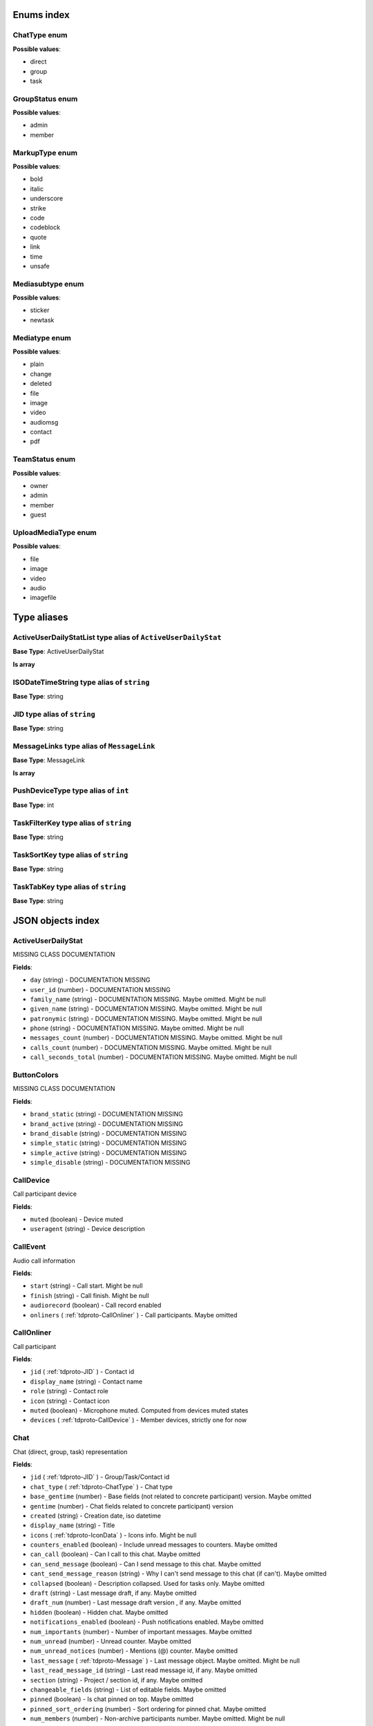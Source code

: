 Enums index
============================

.. _tdproto-ChatType:

ChatType enum
-------------------------------------------------------------
**Possible values**:

* direct
* group
* task


.. _tdproto-GroupStatus:

GroupStatus enum
-------------------------------------------------------------
**Possible values**:

* admin
* member


.. _tdproto-MarkupType:

MarkupType enum
-------------------------------------------------------------
**Possible values**:

* bold
* italic
* underscore
* strike
* code
* codeblock
* quote
* link
* time
* unsafe


.. _tdproto-Mediasubtype:

Mediasubtype enum
-------------------------------------------------------------
**Possible values**:

* sticker
* newtask


.. _tdproto-Mediatype:

Mediatype enum
-------------------------------------------------------------
**Possible values**:

* plain
* change
* deleted
* file
* image
* video
* audiomsg
* contact
* pdf


.. _tdproto-TeamStatus:

TeamStatus enum
-------------------------------------------------------------
**Possible values**:

* owner
* admin
* member
* guest


.. _tdproto-UploadMediaType:

UploadMediaType enum
-------------------------------------------------------------
**Possible values**:

* file
* image
* video
* audio
* imagefile

Type aliases
============================

.. _tdproto-ActiveUserDailyStatList:

ActiveUserDailyStatList type alias of ``ActiveUserDailyStat``
-------------------------------------------------------------

**Base Type**: ActiveUserDailyStat

**Is array**


.. _tdproto-ISODateTimeString:

ISODateTimeString type alias of ``string``
-------------------------------------------------------------

**Base Type**: string




.. _tdproto-JID:

JID type alias of ``string``
-------------------------------------------------------------

**Base Type**: string




.. _tdproto-MessageLinks:

MessageLinks type alias of ``MessageLink``
-------------------------------------------------------------

**Base Type**: MessageLink

**Is array**


.. _tdproto-PushDeviceType:

PushDeviceType type alias of ``int``
-------------------------------------------------------------

**Base Type**: int




.. _tdproto-TaskFilterKey:

TaskFilterKey type alias of ``string``
-------------------------------------------------------------

**Base Type**: string




.. _tdproto-TaskSortKey:

TaskSortKey type alias of ``string``
-------------------------------------------------------------

**Base Type**: string




.. _tdproto-TaskTabKey:

TaskTabKey type alias of ``string``
-------------------------------------------------------------

**Base Type**: string



JSON objects index
============================

.. _tdproto-ActiveUserDailyStat:

ActiveUserDailyStat
-------------------------------------------------------------

MISSING CLASS DOCUMENTATION

**Fields**:

* ``day`` (string) - DOCUMENTATION MISSING
* ``user_id`` (number) - DOCUMENTATION MISSING
* ``family_name`` (string) - DOCUMENTATION MISSING. Maybe omitted. Might be null
* ``given_name`` (string) - DOCUMENTATION MISSING. Maybe omitted. Might be null
* ``patronymic`` (string) - DOCUMENTATION MISSING. Maybe omitted. Might be null
* ``phone`` (string) - DOCUMENTATION MISSING. Maybe omitted. Might be null
* ``messages_count`` (number) - DOCUMENTATION MISSING. Maybe omitted. Might be null
* ``calls_count`` (number) - DOCUMENTATION MISSING. Maybe omitted. Might be null
* ``call_seconds_total`` (number) - DOCUMENTATION MISSING. Maybe omitted. Might be null

.. _tdproto-ButtonColors:

ButtonColors
-------------------------------------------------------------

MISSING CLASS DOCUMENTATION

**Fields**:

* ``brand_static`` (string) - DOCUMENTATION MISSING
* ``brand_active`` (string) - DOCUMENTATION MISSING
* ``brand_disable`` (string) - DOCUMENTATION MISSING
* ``simple_static`` (string) - DOCUMENTATION MISSING
* ``simple_active`` (string) - DOCUMENTATION MISSING
* ``simple_disable`` (string) - DOCUMENTATION MISSING

.. _tdproto-CallDevice:

CallDevice
-------------------------------------------------------------

Call participant device

**Fields**:

* ``muted`` (boolean) - Device muted
* ``useragent`` (string) - Device description

.. _tdproto-CallEvent:

CallEvent
-------------------------------------------------------------

Audio call information

**Fields**:

* ``start`` (string) - Call start. Might be null
* ``finish`` (string) - Call finish. Might be null
* ``audiorecord`` (boolean) - Call record enabled
* ``onliners`` ( :ref:`tdproto-CallOnliner` ) - Call participants. Maybe omitted

.. _tdproto-CallOnliner:

CallOnliner
-------------------------------------------------------------

Call participant

**Fields**:

* ``jid`` ( :ref:`tdproto-JID` ) - Contact id
* ``display_name`` (string) - Contact name
* ``role`` (string) - Contact role
* ``icon`` (string) - Contact icon
* ``muted`` (boolean) - Microphone muted. Computed from devices muted states
* ``devices`` ( :ref:`tdproto-CallDevice` ) - Member devices, strictly one for now

.. _tdproto-Chat:

Chat
-------------------------------------------------------------

Chat (direct, group, task) representation

**Fields**:

* ``jid`` ( :ref:`tdproto-JID` ) - Group/Task/Contact id
* ``chat_type`` ( :ref:`tdproto-ChatType` ) - Chat type
* ``base_gentime`` (number) - Base fields (not related to concrete participant) version. Maybe omitted
* ``gentime`` (number) - Chat fields related to concrete participant) version
* ``created`` (string) - Creation date, iso datetime
* ``display_name`` (string) - Title
* ``icons`` ( :ref:`tdproto-IconData` ) - Icons info. Might be null
* ``counters_enabled`` (boolean) - Include unread messages to counters. Maybe omitted
* ``can_call`` (boolean) - Can I call to this chat. Maybe omitted
* ``can_send_message`` (boolean) - Can I send message to this chat. Maybe omitted
* ``cant_send_message_reason`` (string) - Why I can't send message to this chat (if can't). Maybe omitted
* ``collapsed`` (boolean) - Description collapsed. Used for tasks only. Maybe omitted
* ``draft`` (string) - Last message draft, if any. Maybe omitted
* ``draft_num`` (number) - Last message draft version , if any. Maybe omitted
* ``hidden`` (boolean) - Hidden chat. Maybe omitted
* ``notifications_enabled`` (boolean) - Push notifications enabled. Maybe omitted
* ``num_importants`` (number) - Number of important messages. Maybe omitted
* ``num_unread`` (number) - Unread counter. Maybe omitted
* ``num_unread_notices`` (number) - Mentions (@) counter. Maybe omitted
* ``last_message`` ( :ref:`tdproto-Message` ) - Last message object. Maybe omitted. Might be null
* ``last_read_message_id`` (string) - Last read message id, if any. Maybe omitted
* ``section`` (string) - Project / section id, if any. Maybe omitted
* ``changeable_fields`` (string) - List of editable fields. Maybe omitted
* ``pinned`` (boolean) - Is chat pinned on top. Maybe omitted
* ``pinned_sort_ordering`` (number) - Sort ordering for pinned chat. Maybe omitted
* ``num_members`` (number) - Non-archive participants number. Maybe omitted. Might be null
* ``can_delete`` (boolean) - Can I delete this chat. Maybe omitted
* ``description`` (string) - Group or task description. Maybe omitted
* ``markup`` ( :ref:`tdproto-MarkupEntity` ) - Markup entities for description field. Experimental. Maybe omitted
* ``feed`` (boolean) - Present in feed (main screen). Maybe omitted
* ``pinned_message`` ( :ref:`tdproto-Message` ) - Pinned message for this chat. Maybe omitted. Might be null
* ``color_index`` (number) - Custom color index from table of colors. Tasks only. Maybe omitted. Might be null
* ``num_items`` (number) - Items in checklist. Tasks only. Maybe omitted. Might be null
* ``num_checked_items`` (number) - Checked items in checklist. Tasks only. Maybe omitted. Might be null
* ``assignee`` ( :ref:`tdproto-JID` ) - Assignee contact id. Tasks only. Maybe omitted
* ``num`` (number) - Task number in this team. Maybe omitted
* ``observers`` ( :ref:`tdproto-JID` ) - Task followers id's. TODO: rename to "followers". Maybe omitted
* ``owner`` ( :ref:`tdproto-JID` ) - Task creator. Maybe omitted
* ``task_status`` (string) - Task status. May be custom. Maybe omitted
* ``title`` (string) - Task title. Generated from number and description. Maybe omitted
* ``done`` (string) - Task done date in iso format, if any. Maybe omitted
* ``done_reason`` (string) - Task done reason, if any. Maybe omitted
* ``deadline`` (string) - Task deadline in iso format, if any. Maybe omitted
* ``deadline_expired`` (boolean) - Is task deadline expired. Maybe omitted
* ``links`` ( :ref:`tdproto-MessageLinks` ) - Links in description. Maybe omitted
* ``tags`` (string) - Task tags list, if any. Maybe omitted
* ``importance`` (number) - Task importance, if available in team. Maybe omitted. Might be null
* ``urgency`` (number) - Task urgency, if available in team. Maybe omitted. Might be null
* ``spent_time`` (number) - Task spent time, number. Maybe omitted. Might be null
* ``complexity`` (number) - Task complexity, number. Maybe omitted. Might be null
* ``linked_messages`` (any) - Used for "Create task from messages...". Maybe omitted
* ``uploads`` ( :ref:`tdproto-Upload` ) - Upload uids for request, upload objects for response. Maybe omitted
* ``items`` ( :ref:`tdproto-TaskItem` ) - Checklist items. Task only. Maybe omitted
* ``parents`` ( :ref:`tdproto-Subtask` ) - Parent tasks. Maybe omitted
* ``tabs`` ( :ref:`tdproto-TaskTabKey` ) - Tab names. Maybe omitted
* ``status`` ( :ref:`tdproto-GroupStatus` ) - My status in group chat. Maybe omitted. Might be null
* ``members`` ( :ref:`tdproto-GroupMembership` ) - Group chat members. Maybe omitted
* ``can_add_member`` (boolean) - Can I add member to this group chat. Maybe omitted
* ``can_remove_member`` (boolean) - Can I remove member from this group chat. Maybe omitted
* ``can_change_member_status`` (boolean) - Can I change member status in this group chat. Maybe omitted
* ``can_change_settings`` (boolean) - deprecated: use changeable fields. Maybe omitted
* ``default_for_all`` (boolean) - Any new team member will be added to this group chat. Maybe omitted
* ``readonly_for_members`` (boolean) - Readonly for non-admins group chat (Like Channels in Telegram bug switchable). Maybe omitted
* ``autocleanup_age`` (number) - Delete messages in this chat in seconds. Experimental function. Maybe omitted. Might be null
* ``public`` (boolean) - Can other team member see this task/group chat. Maybe omitted
* ``can_join`` (boolean) - Can I join to this public group/task. Maybe omitted
* ``can_delete_any_message`` (boolean) - Can I delete any message in this chat. Maybe omitted
* ``can_set_important_any_message`` (boolean) - Can I change Important flag in any message in this chat. Maybe omitted
* ``last_activity`` (string) - Date of the last message sent even if it was deleted. Maybe omitted

.. _tdproto-ChatCounters:

ChatCounters
-------------------------------------------------------------

MISSING CLASS DOCUMENTATION

**Fields**:

* ``jid`` ( :ref:`tdproto-JID` ) - DOCUMENTATION MISSING
* ``chat_type`` ( :ref:`tdproto-ChatType` ) - DOCUMENTATION MISSING
* ``gentime`` (number) - DOCUMENTATION MISSING
* ``num_unread`` (number) - DOCUMENTATION MISSING
* ``num_unread_notices`` (number) - DOCUMENTATION MISSING
* ``last_read_message_id`` (string) - DOCUMENTATION MISSING. Might be null
* ``last_activity`` (string) - DOCUMENTATION MISSING. Maybe omitted

.. _tdproto-ChatMessages:

ChatMessages
-------------------------------------------------------------

MISSING CLASS DOCUMENTATION

**Fields**:

* ``messages`` ( :ref:`tdproto-Message` ) - DOCUMENTATION MISSING

.. _tdproto-ChatShort:

ChatShort
-------------------------------------------------------------

Minimal chat representation

**Fields**:

* ``jid`` ( :ref:`tdproto-JID` ) - Group/Task/Contact id
* ``chat_type`` ( :ref:`tdproto-ChatType` ) - Chat type
* ``display_name`` (string) - Title
* ``icons`` ( :ref:`tdproto-IconData` ) - Icon data. Might be null

.. _tdproto-ClientMessageUpdatedParams:

ClientMessageUpdatedParams
-------------------------------------------------------------

MISSING CLASS DOCUMENTATION

**Fields**:

* ``to`` ( :ref:`tdproto-JID` ) - Chat, task or contact jid. Required
* ``content`` ( :ref:`tdproto-MessageContent` ) - Message content. Required
* ``message_id`` (string) - Uid created by client. Recommended. Maybe omitted
* ``reply_to`` (string) - Replied to message id. Not required. Maybe omitted
* ``linked_messages`` (string) - Forwarded messages (previously was for reply too). Not required. Maybe omitted
* ``important`` (boolean) - Important flag. Not required. Default: false. Maybe omitted
* ``nopreview`` (boolean) - Disable links preview generation. Not required. Default: false. Maybe omitted
* ``uploads`` (string) - Message attachments. Maybe omitted
* ``old_style_attachment`` (boolean) - Backward compatibility mode. Maybe omitted
* ``comment`` (string) - Deprecated. Maybe omitted

.. _tdproto-ColorRule:

ColorRule
-------------------------------------------------------------

Set of rules to apply to tasks for coloring

**Fields**:

* ``uid`` (string) - DOCUMENTATION MISSING
* ``priority`` (number) - DOCUMENTATION MISSING
* ``color_index`` (number) - DOCUMENTATION MISSING
* ``section`` (string) - DOCUMENTATION MISSING. Maybe omitted
* ``tags`` (string) - DOCUMENTATION MISSING. Maybe omitted
* ``description`` (string) - DOCUMENTATION MISSING. Maybe omitted
* ``task_status`` (string) - DOCUMENTATION MISSING. Maybe omitted
* ``task_importance`` (number) - DOCUMENTATION MISSING. Maybe omitted. Might be null
* ``task_urgency`` (number) - DOCUMENTATION MISSING. Maybe omitted. Might be null
* ``section_enabled`` (boolean) - DOCUMENTATION MISSING. Maybe omitted. Might be null
* ``task_importance_enabled`` (boolean) - DOCUMENTATION MISSING. Maybe omitted. Might be null
* ``task_urgency_enabled`` (boolean) - DOCUMENTATION MISSING. Maybe omitted. Might be null
* ``tags_enabled`` (boolean) - DOCUMENTATION MISSING. Maybe omitted. Might be null

.. _tdproto-Contact:

Contact
-------------------------------------------------------------

Contact

**Fields**:

* ``jid`` ( :ref:`tdproto-JID` ) - Contact Id
* ``display_name`` (string) - Full name in chats
* ``short_name`` (string) - Short name in chats
* ``contact_email`` (string) - Contact email in this team
* ``contact_phone`` (string) - Contact phone in this team
* ``icons`` ( :ref:`tdproto-IconData` ) - Icons data. Might be null
* ``role`` (string) - Role in this team
* ``mood`` (string) - Mood in this team. Maybe omitted
* ``status`` ( :ref:`tdproto-TeamStatus` ) - Status in this team
* ``last_activity`` (string) - Last activity in this team (iso datetime). Maybe omitted
* ``add_to_team_rights`` (boolean) - Can contact add users to this team. Maybe omitted
* ``is_archive`` (boolean) - Contact deleted. Maybe omitted
* ``botname`` (string) - Bot name. Empty for users. Maybe omitted
* ``sections`` (string) - Section ids
* ``can_send_message`` (boolean) - Can I send message to this contact. Maybe omitted
* ``cant_send_message_reason`` (string) - Why I can't send message to this chat (if can't). Maybe omitted
* ``can_call`` (boolean) - Can I call to this contact. Maybe omitted
* ``can_create_task`` (boolean) - Can I call create task for this contact. Maybe omitted
* ``can_add_to_group`` (boolean) - Can I add this contact to group chats. Maybe omitted
* ``can_delete`` (boolean) - Can I remove this contact from team. Maybe omitted
* ``changeable_fields`` (string) - Changeable fields. Maybe omitted
* ``family_name`` (string) - Family name. Maybe omitted
* ``given_name`` (string) - Given name. Maybe omitted
* ``patronymic`` (string) - Patronymic, if any. Maybe omitted
* ``default_lang`` (string) - Default language code. Maybe omitted. Might be null
* ``debug_show_activity`` (boolean) - Enable debug messages in UI. Maybe omitted. Might be null
* ``dropall_enabled`` (boolean) - Enable remove all messages experimental features. Maybe omitted. Might be null
* ``alt_send`` (boolean) - Use Ctrl/Cmd + Enter instead Enter. Maybe omitted. Might be null
* ``asterisk_mention`` (boolean) - Use * as @ for mentions. Maybe omitted. Might be null
* ``always_send_pushes`` (boolean) - Send push notifications even contact is online. Maybe omitted. Might be null
* ``timezone`` (string) - Timezone, if any. Maybe omitted. Might be null
* ``quiet_time_start`` (string) - Quiet time start. Maybe omitted. Might be null
* ``quiet_time_finish`` (string) - Quiet time finish. Maybe omitted. Might be null
* ``group_notifications_enabled`` (boolean) - Push notifications for group chats. Maybe omitted. Might be null
* ``task_notifications_enabled`` (boolean) - Push notifications for task chats. Maybe omitted. Might be null
* ``contact_short_view`` (boolean) - Short view in contact list. Maybe omitted. Might be null
* ``group_short_view`` (boolean) - Short view in group list. Maybe omitted. Might be null
* ``task_short_view`` (boolean) - Short view in task list. Maybe omitted. Might be null
* ``contact_mshort_view`` (boolean) - Short view in contact list in mobile app. Maybe omitted. Might be null
* ``group_mshort_view`` (boolean) - Short view in group list in mobile app. Maybe omitted. Might be null
* ``auth_2fa_enabled`` (boolean) - Two-factor authentication is configured and confirmed. Maybe omitted
* ``auth_2fa_status`` (string) - Two-factor authentication status. Maybe omitted
* ``task_mshort_view`` (boolean) - Short view in task list in mobile app. Maybe omitted. Might be null
* ``contact_show_archived`` (boolean) - Show archived contacts in contact list. Maybe omitted. Might be null
* ``unread_first`` (boolean) - Show unread chats first in feed. Maybe omitted. Might be null
* ``munread_first`` (boolean) - Show unread chats first in feed in mobile app. Maybe omitted. Might be null
* ``can_add_to_team`` (boolean) - Can I add new members to this team. Maybe omitted
* ``can_manage_sections`` (boolean) - Can I manage sections in this team. Maybe omitted
* ``can_manage_tags`` (boolean) - Can I manage tags in this team. Maybe omitted
* ``can_manage_integrations`` (boolean) - Can I manage integrations in this team. Maybe omitted
* ``can_manage_color_rules`` (boolean) - Can I manage color rules in this team. Maybe omitted
* ``can_create_group`` (boolean) - Can I create group chats in this team. Maybe omitted
* ``can_join_public_groups`` (boolean) - Can I view/join public group in this team. Maybe omitted
* ``can_join_public_tasks`` (boolean) - Can I view/join public tasks in this team. Maybe omitted
* ``can_delete_any_message`` (boolean) - Deprecated: use CanDeleteAnyMessage in chat object. Maybe omitted
* ``custom_fields`` ( :ref:`tdproto-ContactCustomFields` ) - Extra contact fields. Maybe omitted. Might be null

.. _tdproto-ContactCustomFields:

ContactCustomFields
-------------------------------------------------------------

Extra contact fields

**Fields**:

* ``company`` (string) - DOCUMENTATION MISSING. Maybe omitted
* ``department`` (string) - DOCUMENTATION MISSING. Maybe omitted
* ``title`` (string) - DOCUMENTATION MISSING. Maybe omitted
* ``mobile_phone`` (string) - DOCUMENTATION MISSING. Maybe omitted
* ``source`` (string) - DOCUMENTATION MISSING. Maybe omitted

.. _tdproto-ContactPreview:

ContactPreview
-------------------------------------------------------------

MISSING CLASS DOCUMENTATION

**Fields**:

* ``_error`` (string) - DOCUMENTATION MISSING. Maybe omitted
* ``phone`` (string) - DOCUMENTATION MISSING
* ``given_name`` (string) - DOCUMENTATION MISSING
* ``family_name`` (string) - DOCUMENTATION MISSING
* ``patronymic`` (string) - DOCUMENTATION MISSING. Maybe omitted
* ``role`` (string) - DOCUMENTATION MISSING
* ``section`` (string) - DOCUMENTATION MISSING

.. _tdproto-ContactShort:

ContactShort
-------------------------------------------------------------

Short contact representation

**Fields**:

* ``jid`` ( :ref:`tdproto-JID` ) - Contact Id
* ``display_name`` (string) - Full name in chats
* ``short_name`` (string) - Short name in chats
* ``icons`` ( :ref:`tdproto-IconData` ) - Icons data. Might be null

.. _tdproto-Country:

Country
-------------------------------------------------------------

Country for phone numbers selection on login screen

**Fields**:

* ``code`` (string) - Country code
* ``name`` (string) - Country name
* ``default`` (boolean) - Selected by default. Maybe omitted
* ``popular`` (boolean) - Is popular, need to cache. Maybe omitted

.. _tdproto-DeletedChat:

DeletedChat
-------------------------------------------------------------

Minimal chat representation for deletion

**Fields**:

* ``jid`` ( :ref:`tdproto-JID` ) - Group/Task/Contact id
* ``chat_type`` ( :ref:`tdproto-ChatType` ) - Chat type
* ``gentime`` (number) - Chat fields (related to concrete participant) version
* ``is_archive`` (boolean) - Archive flag. Always true for this structure

.. _tdproto-DeletedRemind:

DeletedRemind
-------------------------------------------------------------

Remind deleted message

**Fields**:

* ``uid`` (string) - Remind id

.. _tdproto-DeletedSection:

DeletedSection
-------------------------------------------------------------

MISSING CLASS DOCUMENTATION

**Fields**:

* ``uid`` (string) - Section uid
* ``gentime`` (number) - Object version

.. _tdproto-DeletedTag:

DeletedTag
-------------------------------------------------------------

Delete tag message

**Fields**:

* ``uid`` (string) - Tag id

.. _tdproto-DeletedTeam:

DeletedTeam
-------------------------------------------------------------

Team deletion message. Readonly

**Fields**:

* ``uid`` (string) - Team id
* ``is_archive`` (boolean) - Team deleted
* ``gentime`` (number) - Object version

.. _tdproto-Dist:

Dist
-------------------------------------------------------------

MISSING CLASS DOCUMENTATION

**Fields**:

* ``type`` (string) - DOCUMENTATION MISSING
* ``url`` (string) - DOCUMENTATION MISSING

.. _tdproto-Features:

Features
-------------------------------------------------------------

Server information. Readonly

**Fields**:

* ``host`` (string) - Current host
* ``build`` (string) - Build/revision of server side
* ``desktop_version`` (string) - Desktop application version
* ``front_version`` (string) - Webclient version
* ``app_title`` (string) - Application title
* ``landing_url`` (string) - Landing page address, if any. Maybe omitted
* ``app_schemes`` (string) - Local applications urls
* ``userver`` (string) - Static files server address
* ``ios_app`` (string) - Link to AppStore
* ``android_app`` (string) - Link to Google Play
* ``theme`` (string) - Default UI theme
* ``min_app_version`` (string) - Minimal application version required for this server. Used for breaking changes
* ``free_registration`` (boolean) - Free registration allowed
* ``max_upload_mb`` (number) - Maximum size of user's upload
* ``max_linked_messages`` (number) - Maximum number of forwarded messages
* ``max_message_uploads`` (number) - Maximum number of message uploads
* ``max_username_part_length`` (number) - Maximum chars for: family_name, given_name, patronymic if any
* ``max_group_title_length`` (number) - Maximum chars for group chat name
* ``max_role_length`` (number) - Maximum chars for role in team
* ``max_mood_length`` (number) - Maximum chars for mood in team
* ``max_message_length`` (number) - Maximum chars for text message
* ``max_section_length`` (number) - Maximum length for project and contact's sections names
* ``max_tag_length`` (number) - Maximum length for tags
* ``max_task_title_length`` (number) - Maximum length for task title
* ``max_color_rule_description_length`` (number) - Maximum length for ColorRule description
* ``max_url_length`` (number) - Maximum length for urls
* ``max_integration_comment_length`` (number) - Maximum length for Integration comment
* ``max_teams`` (number) - Maximum teams for one account
* ``max_message_search_limit`` (number) - Maximum search result
* ``afk_age`` (number) - Max inactivity seconds
* ``auth_by_password`` (boolean) - Password authentication enabled. Maybe omitted
* ``auth_by_qr_code`` (boolean) - QR-code / link authentication enabled. Maybe omitted
* ``auth_by_sms`` (boolean) - SMS authentication enabled. Maybe omitted
* ``auth_2fa`` (boolean) - Two-factor authentication (2FA) enabled. Maybe omitted
* ``oauth_services`` ( :ref:`tdproto-OAuthService` ) - External services. Maybe omitted
* ``ice_servers`` ( :ref:`tdproto-ICEServer` ) - ICE servers for WebRTC
* ``custom_server`` (boolean) - True for premise installation
* ``installation_type`` (string) - Name of installation
* ``installation_title`` (string) - Installation title, used on login screen. Maybe omitted
* ``background`` (string) - Background image url, if any. Maybe omitted
* ``is_testing`` (boolean) - Testing installation
* ``metrika`` (string) - Yandex metrika counter id
* ``min_search_length`` (number) - Minimal chars number for starting global search
* ``resend_timeout`` (number) - Resend message in n seconds if no confirmation from server given
* ``sentry_dsn_js`` (string) - Frontend sentry.io settings
* ``server_drafts`` (boolean) - Message drafts saved on server
* ``firebase_app_id`` (string) - Firebase settings for web-push notifications
* ``firebase_sender_id`` (string) - Firebase settings for web-push notifications
* ``firebase_api_key`` (string) - Firebase settings for web-push notifications
* ``firebase_auth_domain`` (string) - Firebase settings for web-push notifications
* ``firebase_database_url`` (string) - Firebase settings for web-push notifications
* ``firebase_project_id`` (string) - Firebase settings for web-push notifications
* ``firebase_storage_bucket`` (string) - Firebase settings for web-push notifications
* ``calls`` (boolean) - Calls functions enabled
* ``mobile_calls`` (boolean) - Calls functions enabled for mobile applications
* ``calls_record`` (boolean) - Calls record enabled
* ``only_one_device_per_call`` (boolean) - Disallow call from multiply devices. Experimental. Maybe omitted
* ``max_participants_per_call`` (number) - Maximum number of participants per call. Maybe omitted
* ``safari_push_id`` (string) - Safari push id for web-push notifications
* ``message_uploads`` (boolean) - Multiple message uploads
* ``terms`` ( :ref:`tdproto-Terms` ) - Team entity naming. Experimental
* ``single_group_teams`` (boolean) - Cross team communication. Experimental
* ``wiki_pages`` (boolean) - Wiki pages in chats. Experimental
* ``allow_admin_mute`` (boolean) - Wiki pages in chats. Experimental. Maybe omitted
* ``default_wallpaper`` ( :ref:`tdproto-Wallpaper` ) - Default wallpaper url for mobile apps, if any. Maybe omitted. Might be null
* ``task_checklist`` (boolean) - Deprecated
* ``readonly_groups`` (boolean) - Deprecated
* ``task_dashboard`` (boolean) - Deprecated
* ``task_messages`` (boolean) - Deprecated
* ``task_public`` (boolean) - Deprecated
* ``task_tags`` (boolean) - Deprecated

.. _tdproto-FontColors:

FontColors
-------------------------------------------------------------

MISSING CLASS DOCUMENTATION

**Fields**:

* ``text`` (string) - DOCUMENTATION MISSING
* ``title`` (string) - DOCUMENTATION MISSING
* ``sub`` (string) - DOCUMENTATION MISSING
* ``brand_button`` (string) - DOCUMENTATION MISSING
* ``simple_button`` (string) - DOCUMENTATION MISSING
* ``bubble_sent`` (string) - DOCUMENTATION MISSING
* ``bubble_received`` (string) - DOCUMENTATION MISSING

.. _tdproto-GroupAccessRequest:

GroupAccessRequest
-------------------------------------------------------------

MISSING CLASS DOCUMENTATION

**Fields**:

* ``uid`` (string) - DOCUMENTATION MISSING
* ``created`` (string) - DOCUMENTATION MISSING
* ``subject`` ( :ref:`tdproto-JID` ) - DOCUMENTATION MISSING

.. _tdproto-GroupMembership:

GroupMembership
-------------------------------------------------------------

Group chat membership status

**Fields**:

* ``jid`` ( :ref:`tdproto-JID` ) - Contact id
* ``status`` ( :ref:`tdproto-GroupStatus` ) - Status in group
* ``can_remove`` (boolean) - Can I remove this member. Maybe omitted

.. _tdproto-ICEServer:

ICEServer
-------------------------------------------------------------

Interactive Connectivity Establishment Server for WEB Rtc connection. Readonly

**Fields**:

* ``urls`` (string) - URls

.. _tdproto-IconColors:

IconColors
-------------------------------------------------------------

MISSING CLASS DOCUMENTATION

**Fields**:

* ``title`` (string) - DOCUMENTATION MISSING
* ``brand`` (string) - DOCUMENTATION MISSING
* ``other`` (string) - DOCUMENTATION MISSING

.. _tdproto-IconData:

IconData
-------------------------------------------------------------

Icon data. For icon generated from display name contains Letters + Color fields

**Fields**:

* ``sm`` ( :ref:`tdproto-SingleIcon` ) - Small icon
* ``lg`` ( :ref:`tdproto-SingleIcon` ) - Large image
* ``letters`` (string) - Letters (only for stub icon). Maybe omitted
* ``color`` (string) - Icon background color (only for stub icon). Maybe omitted
* ``blurhash`` (string) - Compact representation of a placeholder for an image (experimental). Maybe omitted
* ``stub`` (string) - Deprecated. Maybe omitted

.. _tdproto-InputColors:

InputColors
-------------------------------------------------------------

MISSING CLASS DOCUMENTATION

**Fields**:

* ``static`` (string) - DOCUMENTATION MISSING
* ``active`` (string) - DOCUMENTATION MISSING
* ``disable`` (string) - DOCUMENTATION MISSING
* ``error`` (string) - DOCUMENTATION MISSING

.. _tdproto-Integration:

Integration
-------------------------------------------------------------

Integration for concrete chat

**Fields**:

* ``uid`` (string) - Id. Maybe omitted
* ``comment`` (string) - Comment, if any
* ``created`` (string) - Creation datetime, iso. Maybe omitted
* ``enabled`` (boolean) - Integration enabled
* ``form`` ( :ref:`tdproto-IntegrationForm` ) - Integration form
* ``group`` ( :ref:`tdproto-JID` ) - Chat id
* ``help`` (string) - Full description. Maybe omitted
* ``kind`` (string) - Unique integration name
* ``-`` (string) - DOCUMENTATION MISSING

.. _tdproto-IntegrationField:

IntegrationField
-------------------------------------------------------------

Integration form field

**Fields**:

* ``label`` (string) - Label
* ``readonly`` (boolean) - Is field readonly
* ``value`` (string) - Current value

.. _tdproto-IntegrationForm:

IntegrationForm
-------------------------------------------------------------

Integration form

**Fields**:

* ``api_key`` ( :ref:`tdproto-IntegrationField` ) - Api key field, if any. Maybe omitted. Might be null
* ``webhook_url`` ( :ref:`tdproto-IntegrationField` ) - Webhook url, if any. Maybe omitted. Might be null
* ``url`` ( :ref:`tdproto-IntegrationField` ) - Url, if any. Maybe omitted. Might be null

.. _tdproto-IntegrationKind:

IntegrationKind
-------------------------------------------------------------

Integration kind

**Fields**:

* ``kind`` (string) - Integration unique name
* ``title`` (string) - Plugin title
* ``template`` ( :ref:`tdproto-Integration` ) - Integration template
* ``icon`` (string) - Path to icon
* ``description`` (string) - Plugin description

.. _tdproto-Integrations:

Integrations
-------------------------------------------------------------

Complete integrations data, as received from server

**Fields**:

* ``integrations`` ( :ref:`tdproto-Integration` ) - Currently existing integrations
* ``kinds`` ( :ref:`tdproto-IntegrationKind` ) - Types of integrations available for setup

.. _tdproto-Invitation:

Invitation
-------------------------------------------------------------

MISSING CLASS DOCUMENTATION

**Fields**:

* ``uid`` (string) - DOCUMENTATION MISSING
* ``token`` (string) - DOCUMENTATION MISSING
* ``created`` (string) - DOCUMENTATION MISSING
* ``qr`` (string) - DOCUMENTATION MISSING

.. _tdproto-JSEP:

JSEP
-------------------------------------------------------------

MISSING CLASS DOCUMENTATION

**Fields**:

* ``sdp`` (string) - DOCUMENTATION MISSING
* ``type`` (string) - DOCUMENTATION MISSING

.. _tdproto-MarkupEntity:

MarkupEntity
-------------------------------------------------------------

Markup entity. Experimental

**Fields**:

* ``op`` (number) - Open marker offset
* ``oplen`` (number) - Open marker length. Maybe omitted
* ``cl`` (number) - Close marker offset
* ``cllen`` (number) - Close marker length. Maybe omitted
* ``typ`` ( :ref:`tdproto-MarkupType` ) - Marker type
* ``url`` (string) - Url, for Link type. Maybe omitted
* ``repl`` (string) - Text replacement. Maybe omitted
* ``time`` (string) - Time, for Time type. Maybe omitted
* ``childs`` ( :ref:`tdproto-MarkupEntity` ) - List of internal markup entities. Maybe omitted

.. _tdproto-Message:

Message
-------------------------------------------------------------

Chat message

**Fields**:

* ``content`` ( :ref:`tdproto-MessageContent` ) - Message content struct
* ``push_text`` (string) - Simple plaintext message representation. Maybe omitted
* ``from`` ( :ref:`tdproto-JID` ) - Sender contact id
* ``to`` ( :ref:`tdproto-JID` ) - Recipient id (group, task or contact)
* ``message_id`` (string) - Message uid
* ``created`` (string) - Message creation datetime (set by server side) or sending datetime in future for draft messages
* ``drafted`` (string) - Creation datetime for draft messages. Maybe omitted
* ``gentime`` (number) - Object version
* ``chat_type`` ( :ref:`tdproto-ChatType` ) - Chat type
* ``chat`` ( :ref:`tdproto-JID` ) - Chat id
* ``links`` ( :ref:`tdproto-MessageLinks` ) - External/internals links. Maybe omitted
* ``markup`` ( :ref:`tdproto-MarkupEntity` ) - Markup entities. Experimental. Maybe omitted
* ``important`` (boolean) - Importance flag. Maybe omitted
* ``edited`` (string) - ISODateTimeString of message modification or deletion. Maybe omitted
* ``received`` (boolean) - Message was seen by anybody in chat. True or null. Maybe omitted
* ``num_received`` (number) - Unused yet. Maybe omitted
* ``nopreview`` (boolean) - Disable link previews. True or null. Maybe omitted
* ``has_previews`` (boolean) - Has link previews. True or null. Maybe omitted
* ``prev`` (string) - Previous message id in this chat. Uid or null. Maybe omitted
* ``is_first`` (boolean) - This message is first in this chat. True or null. Maybe omitted
* ``is_last`` (boolean) - This message is first in this chat. True or null. Maybe omitted
* ``uploads`` ( :ref:`tdproto-Upload` ) - Message uploads. Maybe omitted
* ``reactions`` ( :ref:`tdproto-MessageReaction` ) - Message reactions struct. Can be null. Maybe omitted
* ``reply_to`` ( :ref:`tdproto-Message` ) - Message that was replied to, if any. Maybe omitted. Might be null
* ``linked_messages`` ( :ref:`tdproto-Message` ) - Forwarded messages. Can be null. Also contains double of ReplyTo for backward compatibility. Maybe omitted
* ``notice`` (boolean) - Has mention (@). True or null. Maybe omitted
* ``silently`` (boolean) - Message has no pushes and did not affect any counters. Maybe omitted
* ``editable_until`` (string) - Author can change this message until date. Can be null. Maybe omitted
* ``num`` (number) - Index number of this message. Starts from 0. Null for deleted messages. Changes when any previous message wad deleted. Maybe omitted. Might be null
* ``is_archive`` (boolean) - This message is archive. True or null. Maybe omitted
* ``_debug`` (string) - Debug information, if any. Maybe omitted

.. _tdproto-MessageColors:

MessageColors
-------------------------------------------------------------

MISSING CLASS DOCUMENTATION

**Fields**:

* ``bubble_sent`` (string) - DOCUMENTATION MISSING
* ``bubble_received`` (string) - DOCUMENTATION MISSING
* ``bubble_important`` (string) - DOCUMENTATION MISSING
* ``status_feed`` (string) - DOCUMENTATION MISSING
* ``status_bubble`` (string) - DOCUMENTATION MISSING
* ``allocated`` (string) - DOCUMENTATION MISSING

.. _tdproto-MessageContent:

MessageContent
-------------------------------------------------------------

Chat message content

**Fields**:

* ``text`` (string) - Text representation of message
* ``type`` ( :ref:`tdproto-Mediatype` ) - Message type
* ``subtype`` ( :ref:`tdproto-Mediasubtype` ) - Message subtype, if any. Maybe omitted
* ``upload`` (string) - Upload id, if any. Deprecated: use Uploads instead. Maybe omitted
* ``mediaURL`` (string) - Upload url, if any. Deprecated: use Uploads instead. Maybe omitted
* ``size`` (number) - Upload size, if any. Deprecated: use Uploads instead. Maybe omitted
* ``duration`` (number) - Upload duration, if any. Deprecated: use Uploads instead. Maybe omitted. Might be null
* ``processing`` (boolean) - Upload still processing, if any. Deprecated: use Uploads instead. Maybe omitted
* ``blurhash`` (string) - Compact representation of a placeholder for an image. Deprecated: use Uploads instead. Maybe omitted
* ``previewHeight`` (number) - Upload preview height, in pixels, if any. Deprecated: use Uploads instead. Maybe omitted
* ``previewWidth`` (number) - Upload width, in pixels, if any. Deprecated: use Uploads instead. Maybe omitted
* ``previewURL`` (string) - Upload preview absolute url, if any. Deprecated: use Uploads instead. Maybe omitted
* ``preview2xURL`` (string) - Upload high resolution preview absolute url, if any. Deprecated: use Uploads instead. Maybe omitted
* ``name`` (string) - Upload name, if any. Deprecated: use Uploads instead. Maybe omitted
* ``animated`` (boolean) - Upload is animated image, if any. Deprecated: use Uploads instead. Maybe omitted
* ``title`` (string) - Change title (for "change" mediatype). Maybe omitted
* ``old`` (string) - Change old value (for "change" mediatype). Maybe omitted. Might be null
* ``new`` (string) - Change new value (for "change" mediatype). Maybe omitted. Might be null
* ``actor`` ( :ref:`tdproto-JID` ) - Change actor contact id (for "change" mediatype). Maybe omitted
* ``comment`` (string) - Comment (for "audiomsg" mediatype). Maybe omitted
* ``given_name`` (string) - Given name (for "contact" mediatype). Maybe omitted
* ``family_name`` (string) - Family name (for "contact" mediatype). Maybe omitted
* ``patronymic`` (string) - Patronymic name (for "contact" mediatype). Maybe omitted
* ``phones`` (string) - Contact phones list (for "contact" mediatype). Maybe omitted
* ``emails`` (string) - Emails list (for "contact" mediatype). Maybe omitted
* ``stickerpack`` (string) - Stickerpack name (for "sticker" subtype). Maybe omitted
* ``pdf_version`` ( :ref:`tdproto-PdfVersion` ) - Pdf version, if any. Maybe omitted. Might be null

.. _tdproto-MessageLink:

MessageLink
-------------------------------------------------------------

Checked message links. In short: "Click here: {link.Pattern}" => "Click here: <a href='{link.Url}'>{link.Text}</a>"

**Fields**:

* ``pattern`` (string) - Text fragment that should be replaced by link
* ``url`` (string) - Internal or external link
* ``text`` (string) - Text replacement
* ``preview`` ( :ref:`tdproto-MessageLinkPreview` ) - Optional preview info, for websites. Maybe omitted. Might be null
* ``uploads`` ( :ref:`tdproto-Upload` ) - Optional upload info. Maybe omitted
* ``nopreview`` (boolean) - Website previews disabled. Maybe omitted
* ``youtube_id`` (string) - Optional youtube movie id. Maybe omitted

.. _tdproto-MessageLinkPreview:

MessageLinkPreview
-------------------------------------------------------------

Website title and description

**Fields**:

* ``title`` (string) - Website title or og:title content
* ``description`` (string) - Website description. Maybe omitted

.. _tdproto-MessagePush:

MessagePush
-------------------------------------------------------------

Push message over websockets. Readonly

**Fields**:

* ``title`` (string) - Push title
* ``subtitle`` (string) - Push subtitle
* ``message`` (string) - Push body
* ``icon_url`` (string) - Absolute url to push icon
* ``click_action`` (string) - Url opened on click
* ``tag`` (string) - Push tag (for join pushes)
* ``team`` (string) - Team uid
* ``sender`` ( :ref:`tdproto-JID` ) - Sender contact id
* ``chat`` ( :ref:`tdproto-JID` ) - Chat id
* ``message_id`` (string) - Message id
* ``created`` (string) - Message creation iso datetime

.. _tdproto-MessageReaction:

MessageReaction
-------------------------------------------------------------

Message emoji reaction

**Fields**:

* ``name`` (string) - Emoji
* ``counter`` (number) - Number of reactions
* ``details`` ( :ref:`tdproto-MessageReactionDetail` ) - Details

.. _tdproto-MessageReactionDetail:

MessageReactionDetail
-------------------------------------------------------------

Message reaction detail

**Fields**:

* ``created`` (string) - When reaction added, iso datetime
* ``sender`` ( :ref:`tdproto-JID` ) - Reaction author
* ``name`` (string) - Reaction emoji

.. _tdproto-OAuthService:

OAuthService
-------------------------------------------------------------

OAuth service

**Fields**:

* ``name`` (string) - Integration title
* ``url`` (string) - Redirect url

.. _tdproto-OnlineCall:

OnlineCall
-------------------------------------------------------------

MISSING CLASS DOCUMENTATION

**Fields**:

* ``jid`` ( :ref:`tdproto-JID` ) - Chat or contact id
* ``uid`` (string) - Call id
* ``start`` (string) - Call start. Maybe omitted. Might be null
* ``online_count`` (number) - Number participants in call. Maybe omitted

.. _tdproto-OnlineContact:

OnlineContact
-------------------------------------------------------------

MISSING CLASS DOCUMENTATION

**Fields**:

* ``jid`` ( :ref:`tdproto-JID` ) - Contact id
* ``afk`` (boolean) - Is away from keyboard. Maybe omitted
* ``mobile`` (boolean) - Is mobile client

.. _tdproto-PaginatedChats:

PaginatedChats
-------------------------------------------------------------

MISSING CLASS DOCUMENTATION

**Fields**:

* ``contacts`` ( :ref:`tdproto-Contact` ) - DOCUMENTATION MISSING. Maybe omitted
* ``objects`` ( :ref:`tdproto-Chat` ) - DOCUMENTATION MISSING
* ``count`` (number) - DOCUMENTATION MISSING
* ``limit`` (number) - DOCUMENTATION MISSING
* ``offset`` (number) - DOCUMENTATION MISSING

.. _tdproto-PaginatedContacts:

PaginatedContacts
-------------------------------------------------------------

MISSING CLASS DOCUMENTATION

**Fields**:

* ``objects`` ( :ref:`tdproto-Contact` ) - DOCUMENTATION MISSING
* ``count`` (number) - DOCUMENTATION MISSING
* ``limit`` (number) - DOCUMENTATION MISSING
* ``offset`` (number) - DOCUMENTATION MISSING

.. _tdproto-PaginatedMessages:

PaginatedMessages
-------------------------------------------------------------

MISSING CLASS DOCUMENTATION

**Fields**:

* ``objects`` ( :ref:`tdproto-Message` ) - DOCUMENTATION MISSING
* ``count`` (number) - DOCUMENTATION MISSING
* ``limit`` (number) - DOCUMENTATION MISSING
* ``offset`` (number) - DOCUMENTATION MISSING

.. _tdproto-PaginatedUploadShortMessages:

PaginatedUploadShortMessages
-------------------------------------------------------------

MISSING CLASS DOCUMENTATION

**Fields**:

* ``objects`` ( :ref:`tdproto-UploadShortMessage` ) - DOCUMENTATION MISSING
* ``count`` (number) - DOCUMENTATION MISSING
* ``limit`` (number) - DOCUMENTATION MISSING
* ``offset`` (number) - DOCUMENTATION MISSING

.. _tdproto-PdfVersion:

PdfVersion
-------------------------------------------------------------

PDF preview of mediafile. Experimental

**Fields**:

* ``url`` (string) - Absolute url
* ``text_preview`` (string) - First string of text content. Maybe omitted

.. _tdproto-PushDevice:

PushDevice
-------------------------------------------------------------

MISSING CLASS DOCUMENTATION

**Fields**:

* ``type`` (string) - DOCUMENTATION MISSING
* ``device_id`` (string) - DOCUMENTATION MISSING
* ``notification_token`` (string) - DOCUMENTATION MISSING
* ``voip_notification_token`` (string) - DOCUMENTATION MISSING
* ``allowed_notifications`` (boolean) - DOCUMENTATION MISSING
* ``name`` (string) - DOCUMENTATION MISSING
* ``data_pushes`` (boolean) - DOCUMENTATION MISSING
* ``data_badges`` (boolean) - DOCUMENTATION MISSING

.. _tdproto-ReceivedMessage:

ReceivedMessage
-------------------------------------------------------------

MISSING CLASS DOCUMENTATION

**Fields**:

* ``chat`` ( :ref:`tdproto-JID` ) - Chat or contact id
* ``message_id`` (string) - Message id
* ``received`` (boolean) - Is received
* ``num_received`` (number) - Number of contacts received this message. Experimental. Maybe omitted
* ``_debug`` (string) - Debug message, if any. Maybe omitted

.. _tdproto-Remind:

Remind
-------------------------------------------------------------

Remind

**Fields**:

* ``uid`` (string) - Remind id
* ``chat`` ( :ref:`tdproto-JID` ) - Chat id
* ``fire_at`` (string) - Activation time, iso
* ``comment`` (string) - Comment, if any. Maybe omitted

.. _tdproto-Section:

Section
-------------------------------------------------------------

MISSING CLASS DOCUMENTATION

**Fields**:

* ``uid`` (string) - Section uid
* ``sort_ordering`` (number) - Sort ordering
* ``name`` (string) - Name
* ``gentime`` (number) - Object version
* ``description`` (string) - Description, if any. Maybe omitted
* ``is_archive`` (boolean) - Is deleted. Maybe omitted

.. _tdproto-ServerCallSoundParams:

ServerCallSoundParams
-------------------------------------------------------------

MISSING CLASS DOCUMENTATION

**Fields**:

* ``jid`` ( :ref:`tdproto-JID` ) - Chat or contact id
* ``muted`` (boolean) - Mute state

.. _tdproto-Session:

Session
-------------------------------------------------------------

Websocket session

**Fields**:

* ``uid`` (string) - Session id
* ``created`` (string) - Creation datetime
* ``lang`` (string) - Language code. Maybe omitted
* ``team`` (string) - Team id. Maybe omitted
* ``is_mobile`` (boolean) - Mobile. Maybe omitted
* ``afk`` (boolean) - Away from keyboard. Maybe omitted
* ``useragent`` (string) - User agent. Maybe omitted
* ``addr`` (string) - IP address. Maybe omitted

.. _tdproto-ShortMessage:

ShortMessage
-------------------------------------------------------------

Short message based on chat message

**Fields**:

* ``from`` ( :ref:`tdproto-JID` ) - Sender contact id
* ``to`` ( :ref:`tdproto-JID` ) - Recipient id (group, task or contact)
* ``message_id`` (string) - Message uid
* ``created`` (string) - Message creation datetime (set by server side) or sending datetime in future for draft messages
* ``gentime`` (number) - Object version
* ``chat_type`` ( :ref:`tdproto-ChatType` ) - Chat type
* ``chat`` ( :ref:`tdproto-JID` ) - Chat id
* ``is_archive`` (boolean) - This message is archive. True or null. Maybe omitted

.. _tdproto-SingleIcon:

SingleIcon
-------------------------------------------------------------

Small or large icon

**Fields**:

* ``url`` (string) - absolute url to icon
* ``width`` (number) - Icon width, in pixels
* ``height`` (number) - Icon height, in pixels

.. _tdproto-Sticker:

Sticker
-------------------------------------------------------------

MISSING CLASS DOCUMENTATION

**Fields**:

* ``uid`` (string) - DOCUMENTATION MISSING
* ``icon64`` (string) - DOCUMENTATION MISSING
* ``icon100`` (string) - DOCUMENTATION MISSING
* ``icon128`` (string) - DOCUMENTATION MISSING
* ``icon200`` (string) - DOCUMENTATION MISSING
* ``message_content`` ( :ref:`tdproto-MessageContent` ) - DOCUMENTATION MISSING

.. _tdproto-Stickerpack:

Stickerpack
-------------------------------------------------------------

MISSING CLASS DOCUMENTATION

**Fields**:

* ``uid`` (string) - DOCUMENTATION MISSING
* ``name`` (string) - DOCUMENTATION MISSING
* ``title`` (string) - DOCUMENTATION MISSING
* ``author`` (string) - DOCUMENTATION MISSING. Maybe omitted
* ``author_link`` (string) - DOCUMENTATION MISSING. Maybe omitted
* ``stickers`` ( :ref:`tdproto-Sticker` ) - DOCUMENTATION MISSING

.. _tdproto-Subtask:

Subtask
-------------------------------------------------------------

Link to sub/sup task

**Fields**:

* ``jid`` ( :ref:`tdproto-JID` ) - Task id
* ``assignee`` ( :ref:`tdproto-JID` ) - Assignee contact id. Tasks only
* ``title`` (string) - Task title. Generated from number and description
* ``num`` (number) - Task number in this team
* ``display_name`` (string) - Title
* ``public`` (boolean) - Can other team member see this task/group chat. Maybe omitted

.. _tdproto-SwitcherColors:

SwitcherColors
-------------------------------------------------------------

MISSING CLASS DOCUMENTATION

**Fields**:

* ``on`` (string) - DOCUMENTATION MISSING
* ``off`` (string) - DOCUMENTATION MISSING

.. _tdproto-Tag:

Tag
-------------------------------------------------------------

Task tag

**Fields**:

* ``uid`` (string) - Tag id
* ``name`` (string) - Tag name

.. _tdproto-TaskColor:

TaskColor
-------------------------------------------------------------

Task color rules color

**Fields**:

* ``regular`` (string) - DOCUMENTATION MISSING
* ``dark`` (string) - DOCUMENTATION MISSING
* ``light`` (string) - DOCUMENTATION MISSING

.. _tdproto-TaskCounters:

TaskCounters
-------------------------------------------------------------

Tasks counters

**Fields**:

* ``jid`` ( :ref:`tdproto-JID` ) - Task jid
* ``num_unread`` (number) - Unreads counter. Maybe omitted
* ``num_unread_notices`` (number) - Mentions (@) counter. Maybe omitted

.. _tdproto-TaskFilter:

TaskFilter
-------------------------------------------------------------

Task filter

**Fields**:

* ``field`` ( :ref:`tdproto-TaskFilterKey` ) - Task filter field
* ``title`` (string) - Filter title

.. _tdproto-TaskItem:

TaskItem
-------------------------------------------------------------

Task checklist item

**Fields**:

* ``uid`` (string) - Id. Maybe omitted
* ``sort_ordering`` (number) - Sort ordering. Maybe omitted
* ``text`` (string) - Text or "#{OtherTaskNumber}"
* ``checked`` (boolean) - Item checked. Maybe omitted
* ``can_toggle`` (boolean) - Can I toggle this item. Maybe omitted
* ``subtask`` ( :ref:`tdproto-Subtask` ) - Link to subtask. Optional. Maybe omitted. Might be null

.. _tdproto-TaskItems:

TaskItems
-------------------------------------------------------------

MISSING CLASS DOCUMENTATION

**Fields**:

* ``name`` (string) - DOCUMENTATION MISSING
* ``checked`` (boolean) - DOCUMENTATION MISSING

.. _tdproto-TaskPreview:

TaskPreview
-------------------------------------------------------------

MISSING CLASS DOCUMENTATION

**Fields**:

* ``_error`` (string) - DOCUMENTATION MISSING. Maybe omitted
* ``assignee`` ( :ref:`tdproto-JID` ) - DOCUMENTATION MISSING
* ``deadline`` (string) - DOCUMENTATION MISSING. Might be null
* ``description`` (string) - DOCUMENTATION MISSING
* ``section`` (string) - DOCUMENTATION MISSING
* ``public`` (boolean) - DOCUMENTATION MISSING
* ``tags`` (string) - DOCUMENTATION MISSING
* ``items`` ( :ref:`tdproto-TaskItems` ) - DOCUMENTATION MISSING

.. _tdproto-TaskSort:

TaskSort
-------------------------------------------------------------

Task sort type

**Fields**:

* ``key`` ( :ref:`tdproto-TaskSortKey` ) - Field
* ``title`` (string) - Sort title

.. _tdproto-TaskStatus:

TaskStatus
-------------------------------------------------------------

Custom task status

**Fields**:

* ``uid`` (string) - Status id. Maybe omitted
* ``sort_ordering`` (number) - Status sort ordering
* ``name`` (string) - Status internal name
* ``title`` (string) - Status localized name
* ``is_archive`` (boolean) - Status not used anymore. Maybe omitted

.. _tdproto-TaskTab:

TaskTab
-------------------------------------------------------------

Task tab

**Fields**:

* ``key`` ( :ref:`tdproto-TaskTabKey` ) - Tab name
* ``title`` (string) - Tab title
* ``hide_empty`` (boolean) - Disable this tab when it has no contents
* ``show_counter`` (boolean) - Show unread badge
* ``pagination`` (boolean) - Enable pagination
* ``filters`` ( :ref:`tdproto-TaskFilter` ) - Filters inside tab
* ``sort`` ( :ref:`tdproto-TaskSort` ) - Sort available in tab
* ``unread_tasks`` ( :ref:`tdproto-TaskCounters` ) - Unread tasks with jid and counters

.. _tdproto-Team:

Team
-------------------------------------------------------------

Team

**Fields**:

* ``uid`` (string) - Team id
* ``is_archive`` (boolean) - Team deleted. Maybe omitted
* ``gentime`` (number) - Object version
* ``name`` (string) - Team name
* ``default_task_deadline`` (string) - Default task deadline. Maybe omitted
* ``max_message_update_age`` (number) - Max message update/deletion age, in seconds
* ``icons`` ( :ref:`tdproto-IconData` ) - Team icons
* ``last_active`` (boolean) - User last activity was in this team
* ``changeable_statuses`` ( :ref:`tdproto-TeamStatus` ) - What status I can set to other team members. Maybe omitted
* ``bad_profile`` (boolean) - My profile in this team isn't full. Maybe omitted
* ``need_confirmation`` (boolean) - Need confirmation after invite to this team
* ``use_patronymic`` (boolean) - Patronymic in usernames for this team. Maybe omitted
* ``user_fields`` (string) - Username fields ordering
* ``display_family_name_first`` (boolean) - Family name should be first in display name. Maybe omitted
* ``use_task_importance`` (boolean) - Use importance field in task. Maybe omitted
* ``task_importance_min`` (number) - Minimal value of task importance. Default is 1. Maybe omitted
* ``task_importance_max`` (number) - Maximum value of task importance. Default is 5. Maybe omitted
* ``task_importance_rev`` (boolean) - Bigger number = bigger importance. Default: lower number = bigger importance. Maybe omitted
* ``use_task_urgency`` (boolean) - Use urgency field in task. Maybe omitted
* ``use_task_complexity`` (boolean) - Use complexity field in task. Maybe omitted
* ``use_task_spent_time`` (boolean) - Use spent time field in task. Maybe omitted
* ``uploads_size`` (number) - Total uploads size, bytes. Maybe omitted
* ``uploads_size_limit`` (number) - Maximum uploads size, bytes, if any. Maybe omitted
* ``unread`` ( :ref:`tdproto-TeamUnread` ) - Unread message counters. Might be null
* ``me`` ( :ref:`tdproto-Contact` ) - My profile in this team
* ``contacts`` ( :ref:`tdproto-Contact` ) - Team contacts. Used only for team creation. Maybe omitted
* ``single_group`` ( :ref:`tdproto-JID` ) - For single group teams, jid of chat. Maybe omitted
* ``theme`` ( :ref:`tdproto-Theme` ) - Color theme, if any. Maybe omitted. Might be null
* ``hide_archived_users`` (boolean) - Don't show archived users by default. Maybe omitted

.. _tdproto-TeamCounter:

TeamCounter
-------------------------------------------------------------

Unread message counters

**Fields**:

* ``uid`` (string) - Team id
* ``unread`` ( :ref:`tdproto-TeamUnread` ) - Unread message counters

.. _tdproto-TeamShort:

TeamShort
-------------------------------------------------------------

Short team representation. For invites, push notifications, etc. Readonly

**Fields**:

* ``uid`` (string) - Team id
* ``name`` (string) - Team name
* ``icons`` ( :ref:`tdproto-IconData` ) - Team icons

.. _tdproto-Terms:

Terms
-------------------------------------------------------------

Experimental translation fields for "team" entity renaming. Readonly

**Fields**:

* ``EnInTeam`` (string) - DOCUMENTATION MISSING
* ``EnTeam`` (string) - DOCUMENTATION MISSING
* ``EnTeamAccess`` (string) - DOCUMENTATION MISSING
* ``EnTeamAdmin`` (string) - DOCUMENTATION MISSING
* ``EnTeamAdmins`` (string) - DOCUMENTATION MISSING
* ``EnTeamGuest`` (string) - DOCUMENTATION MISSING
* ``EnTeamMember`` (string) - DOCUMENTATION MISSING
* ``EnTeamMembers`` (string) - DOCUMENTATION MISSING
* ``EnTeamOwner`` (string) - DOCUMENTATION MISSING
* ``EnTeamSettings`` (string) - DOCUMENTATION MISSING
* ``RuTeamSettings`` (string) - DOCUMENTATION MISSING
* ``EnTeams`` (string) - DOCUMENTATION MISSING
* ``EnToTeam`` (string) - DOCUMENTATION MISSING
* ``RuInTeam`` (string) - DOCUMENTATION MISSING
* ``RuTeam`` (string) - DOCUMENTATION MISSING
* ``RuTeamAccess`` (string) - DOCUMENTATION MISSING
* ``RuTeamAdmin`` (string) - DOCUMENTATION MISSING
* ``RuTeamAdmins`` (string) - DOCUMENTATION MISSING
* ``RuTeamD`` (string) - DOCUMENTATION MISSING
* ``RuTeamGuest`` (string) - DOCUMENTATION MISSING
* ``RuTeamMember`` (string) - DOCUMENTATION MISSING
* ``RuTeamMembers`` (string) - DOCUMENTATION MISSING
* ``RuTeamOwner`` (string) - DOCUMENTATION MISSING
* ``RuTeamP`` (string) - DOCUMENTATION MISSING
* ``RuTeamR`` (string) - DOCUMENTATION MISSING
* ``RuTeams`` (string) - DOCUMENTATION MISSING
* ``RuTeamsD`` (string) - DOCUMENTATION MISSING
* ``RuTeamsP`` (string) - DOCUMENTATION MISSING
* ``RuTeamsR`` (string) - DOCUMENTATION MISSING
* ``RuTeamsT`` (string) - DOCUMENTATION MISSING
* ``RuTeamsV`` (string) - DOCUMENTATION MISSING
* ``RuTeamT`` (string) - DOCUMENTATION MISSING
* ``RuTeamV`` (string) - DOCUMENTATION MISSING
* ``RuToTeam`` (string) - DOCUMENTATION MISSING

.. _tdproto-Theme:

Theme
-------------------------------------------------------------

Color theme

**Fields**:

* ``BgColor`` (string) - Web colors
* ``BgHoverColor`` (string) - DOCUMENTATION MISSING
* ``TextColor`` (string) - DOCUMENTATION MISSING
* ``MutedTextColor`` (string) - DOCUMENTATION MISSING
* ``AccentColor`` (string) - DOCUMENTATION MISSING
* ``AccentHoverColor`` (string) - DOCUMENTATION MISSING
* ``TextOnAccentHoverColor`` (string) - DOCUMENTATION MISSING
* ``MainAccent`` (string) - DOCUMENTATION MISSING
* ``MainAccentHover`` (string) - DOCUMENTATION MISSING
* ``MainLightAccent`` (string) - DOCUMENTATION MISSING
* ``MainLink`` (string) - DOCUMENTATION MISSING
* ``AppAccentColor`` (string) - Deprecated
* ``AppPrimaryColor`` (string) - Deprecated
* ``brand`` (string) - App colors
* ``brand_dark`` (string) - DOCUMENTATION MISSING
* ``brand_light`` (string) - DOCUMENTATION MISSING
* ``back`` (string) - DOCUMENTATION MISSING
* ``back_light`` (string) - DOCUMENTATION MISSING
* ``back_dark`` (string) - DOCUMENTATION MISSING
* ``success`` (string) - DOCUMENTATION MISSING
* ``success_light`` (string) - DOCUMENTATION MISSING
* ``error`` (string) - DOCUMENTATION MISSING
* ``error_light`` (string) - DOCUMENTATION MISSING
* ``background`` (string) - DOCUMENTATION MISSING
* ``tab_background`` (string) - DOCUMENTATION MISSING
* ``chat_input_background`` (string) - DOCUMENTATION MISSING
* ``substrate_background`` (string) - DOCUMENTATION MISSING
* ``modal_background`` (string) - DOCUMENTATION MISSING
* ``title_background`` (string) - DOCUMENTATION MISSING
* ``attention`` (string) - DOCUMENTATION MISSING
* ``attention_light`` (string) - DOCUMENTATION MISSING
* ``font`` ( :ref:`tdproto-FontColors` ) - DOCUMENTATION MISSING. Might be null
* ``message`` ( :ref:`tdproto-MessageColors` ) - DOCUMENTATION MISSING. Might be null
* ``switcher`` ( :ref:`tdproto-SwitcherColors` ) - DOCUMENTATION MISSING. Might be null
* ``button`` ( :ref:`tdproto-ButtonColors` ) - DOCUMENTATION MISSING. Might be null
* ``input`` ( :ref:`tdproto-InputColors` ) - DOCUMENTATION MISSING. Might be null
* ``ic`` ( :ref:`tdproto-IconColors` ) - DOCUMENTATION MISSING. Might be null

.. _tdproto-Unread:

Unread
-------------------------------------------------------------

Unread message counters

**Fields**:

* ``messages`` (number) - Total unread messages
* ``notice_messages`` (number) - Total unread messages with mentions
* ``chats`` (number) - Total chats with unread messages

.. _tdproto-Upload:

Upload
-------------------------------------------------------------

Uploaded media

**Fields**:

* ``uid`` (string) - Upload id
* ``created`` (string) - Uploaded at
* ``size`` (number) - Upload size in bytes
* ``duration`` (number) - Mediafile duration (for audio/video only). Maybe omitted
* ``name`` (string) - Filename
* ``url`` (string) - Absolute url
* ``preview`` ( :ref:`tdproto-UploadPreview` ) - Preview details. Maybe omitted. Might be null
* ``content_type`` (string) - Content type
* ``animated`` (boolean) - Is animated (images only). Maybe omitted
* ``blurhash`` (string) - Compact representation of a placeholder for an image (images only). Maybe omitted
* ``processing`` (boolean) - File still processing (video only). Maybe omitted
* ``pdf_version`` ( :ref:`tdproto-PdfVersion` ) - PDF version of file. Experimental. Maybe omitted. Might be null
* ``type`` ( :ref:`tdproto-UploadMediaType` ) - ?type=file,image,audio,video

.. _tdproto-UploadPreview:

UploadPreview
-------------------------------------------------------------

Upload preview

**Fields**:

* ``url`` (string) - Absolute url to image
* ``url_2x`` (string) - Absolute url to high resolution image (retina)
* ``width`` (number) - Width in pixels
* ``height`` (number) - Height in pixels

.. _tdproto-UploadShortMessage:

UploadShortMessage
-------------------------------------------------------------

Upload + ShortMessage

**Fields**:

* ``upload`` ( :ref:`tdproto-Upload` ) - DOCUMENTATION MISSING
* ``message`` ( :ref:`tdproto-ShortMessage` ) - DOCUMENTATION MISSING

.. _tdproto-User:

User
-------------------------------------------------------------

Account data

**Fields**:

* ``phone`` (string) - Phone for login. Maybe omitted
* ``email`` (string) - Email for login. Maybe omitted
* ``family_name`` (string) - Family name. Maybe omitted
* ``given_name`` (string) - Given name. Maybe omitted
* ``patronymic`` (string) - Patronymic, if any. Maybe omitted
* ``default_lang`` (string) - Default language code. Maybe omitted
* ``alt_send`` (boolean) - Use Ctrl/Cmd + Enter instead Enter
* ``asterisk_mention`` (boolean) - Use * as @ for mentions
* ``always_send_pushes`` (boolean) - Send pushes even user is online
* ``unread_first`` (boolean) - Show unread chats in chat list first
* ``munread_first`` (boolean) - Show unread chats in chat list first on mobiles
* ``timezone`` (string) - Timezone
* ``quiet_time_start`` (string) - Start silently time (no pushes, no sounds). Might be null
* ``quiet_time_finish`` (string) - Finish silently time (no pushes, no sounds). Might be null

.. _tdproto-UserAuth:

UserAuth
-------------------------------------------------------------

MISSING CLASS DOCUMENTATION

**Fields**:

* ``created`` (string) - DOCUMENTATION MISSING
* ``last_access`` (string) - DOCUMENTATION MISSING. Maybe omitted
* ``_age`` (number) - DOCUMENTATION MISSING. Maybe omitted
* ``uid`` (string) - DOCUMENTATION MISSING
* ``kind`` (string) - type of auth
* ``addr`` (string) - ip address. Maybe omitted
* ``user_agent`` (string) - info about useragent. Maybe omitted
* ``country`` (string) - name of country. Maybe omitted
* ``region`` (string) - name of region. Maybe omitted
* ``device`` ( :ref:`tdproto-PushDevice` ) - info about device (struct). Maybe omitted. Might be null

.. _tdproto-UserWithMe:

UserWithMe
-------------------------------------------------------------

Accouint data with extra information

**Fields**:

* ``inviter`` ( :ref:`tdproto-JID` ) - Inviter id, if any. Maybe omitted
* ``teams`` ( :ref:`tdproto-Team` ) - Available teams
* ``devices`` ( :ref:`tdproto-PushDevice` ) - Registered push devices
* ``phone`` (string) - Phone for login. Maybe omitted
* ``email`` (string) - Email for login. Maybe omitted
* ``family_name`` (string) - Family name. Maybe omitted
* ``given_name`` (string) - Given name. Maybe omitted
* ``patronymic`` (string) - Patronymic, if any. Maybe omitted
* ``default_lang`` (string) - Default language code. Maybe omitted
* ``alt_send`` (boolean) - Use Ctrl/Cmd + Enter instead Enter
* ``asterisk_mention`` (boolean) - Use * as @ for mentions
* ``always_send_pushes`` (boolean) - Send pushes even user is online
* ``unread_first`` (boolean) - Show unread chats in chat list first
* ``munread_first`` (boolean) - Show unread chats in chat list first on mobiles
* ``timezone`` (string) - Timezone
* ``quiet_time_start`` (string) - Start silently time (no pushes, no sounds). Might be null
* ``quiet_time_finish`` (string) - Finish silently time (no pushes, no sounds). Might be null

.. _tdproto-Wallpaper:

Wallpaper
-------------------------------------------------------------

Chat wallpaper

**Fields**:

* ``key`` (string) - Unique identifier
* ``name`` (string) - Localized description
* ``url`` (string) - Url to jpg or png

.. _tdproto-WikiPage:

WikiPage
-------------------------------------------------------------

Wiki page. Experimental

**Fields**:

* ``gentime`` (number) - Object version
* ``updated`` (string) - Update time
* ``editor`` ( :ref:`tdproto-JID` ) - Last editor contact id
* ``text`` (string) - Page text
